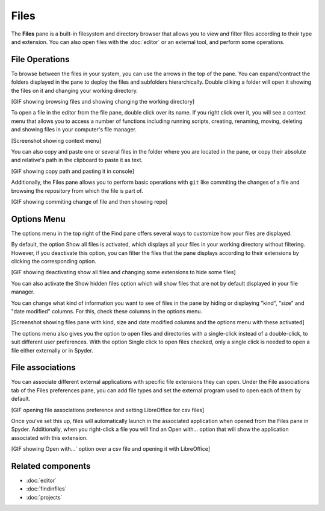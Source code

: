 #####
Files 
#####

The **Files** pane is a built-in filesystem and directory browser that allows you to view and filter files according to their type and extension. You can also open files with the :doc:`editor` or an external tool, and perform some operations.

.. image:: images/files/files-standard.png
   :alt: Spyder File Explorer panel, showing a tree view of files and metadata



===============
File Operations
===============

To browse between the files in your system, you can use the arrows in the top of the pane. You can expand/contract the folders displayed in the pane to deploy the files and subfolders hierarchically. Double cliking a folder will open it showing the files on it and changing your working directory.

[GIF showing browsing files and showing changing the working directory]

To open a file in the editor from the file pane, double click over its name. If you right click over it, you will see a context menu that allows you to access a number of functions including running scripts, creating, renaming, moving, deleting and showing files in your computer's file manager.

[Screenshot showing context menu]

You can also copy and paste one or several files in the folder where you are located in the pane, or copy their absolute and relative's path in the clipboard to paste it as text.

[GIF showing copy path and pasting it in console]

Additionally, the Files pane allows you to perform basic operations with ``git`` like commiting the changes of a file and browsing the repository from which the file is part of.

[GIF showing commiting change of file and then showing repo]


============
Options Menu
============

The options menu in the top right of the Find pane offers several ways to customize how your files are displayed.

By default, the option Show all files is activated, which displays all your files in your working directory without filtering. However, if you deactivate this option, you can filter the files that the pane displays according to their extensions by clicking the corresponding option.

[GIF showing deactivating show all files and changing some extensions to hide some files]

You can also activate the Show hidden files option which will show files that are not by default displayed in your file manager.

You can change what kind of information you want to see of files in the pane by hiding or displaying "kind", "size" and "date modified" columns. For this, check these columns in the options menu.

[Screenshot showing files pane with kind, size and date modified columns and the options menu with these activated]

The options menu also gives you the option to open files and directories with a single-click instead of a double-click, to suit different user preferences. With the option Single click to open files checked, only a single click is needed to open a file either externally or in Spyder.

=================
File associations
=================

You can associate different external applications with specific file extensions they can open. Under the File associations tab of the Files preferences pane, you can add file types and set the external program used to open each of them by default. 

[GIF opening file associations preference and setting LibreOffice for csv files]

Once you've set this up, files will automatically launch in the associated application when opened from the Files pane in Spyder. Additionally, when you right-click a file you will find an Open with... option that will show the application associated with this extension.

[GIF showing Open with...` option over a csv file and opening it with LibreOffice]



==================
Related components
==================

* :doc:`editor`
* :doc:`findinfiles`
* :doc:`projects`
